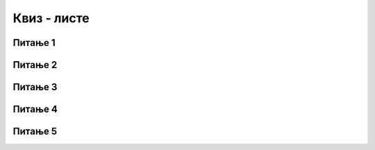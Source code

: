 
~~~~~~~~~~~~
Квиз - листе
~~~~~~~~~~~~


Питање 1
~~~~~~~~

.. mchoice:: liste_q1
    :answer_a: лептир, паук, комарац, свилена буба, пчела
    :answer_b: лептир, свилена буба, пчела
    :answer_c: паук, паук, свилена буба, пчела
    :answer_d: лептир, паук, свилена буба, пчела
    :correct: d
    :feedback_a: Не.
    :feedback_b: Не.
    :feedback_c: Не.
    :feedback_d: Тачно.

    Шта ће бити садржај ове листе
    
    .. image:: ../_images/T11/ListaInsekti.png
        :width: 250
        :align: center
        
    након извршења ове наредбе?

    .. image:: ../_images/T11/ZamenaElementa.png
        :width: 375
        :align: center

   
Питање 2
~~~~~~~~

.. mchoice:: liste_q2
    :answer_a: 0
    :answer_b: 2
    :answer_c: 4
    :answer_d: false
    :correct: a
    :feedback_a: Тачно.
    :feedback_b: Не.
    :feedback_c: Не.
    :feedback_d: Не.

    Која је вредност овог блока 
    
    .. image:: ../_images/T11/PretragaListe.png
        :width: 250
        :align: center

    ако листа изгледа овако?
    
    .. image:: ../_images/T11/ListaInsekti.png
        :width: 250
        :align: center


Питање 3
~~~~~~~~

.. mchoice:: liste_q3
    :answer_a: 4, 7
    :answer_b: 2, 7
    :answer_c: 2, 4, 7
    :answer_d: 0, 4, 7
    :correct: b
    :feedback_a: Не.
    :feedback_b: Тачно.
    :feedback_c: Не.
    :feedback_d: Не.
   
    Шта ће бити садржај ове листе
    
    .. image:: ../_images/T11/ListaBrojevi.png
        :width: 150px
        :align: center
   
    након извршења ове наредбе?

    .. image:: ../_images/T11/IzbacivanjeElementa.png
        :width: 305
        :align: center

Питање 4
~~~~~~~~

.. mchoice:: liste_q4
    :answer_a: 7
    :answer_b: 13
    :answer_c: 3
    :answer_d: 0
    :correct: b
    :feedback_a: Не.
    :feedback_b: Тачно.
    :feedback_c: Не.
    :feedback_d: Не.
   
    Која ће бити вредност променљиве "збир" након извршења ове скрипте (листа на почетку изгледа као на слици испод)?

    .. image:: ../_images/T11/Sabiranje.png
        :width: 450px
        :align: center
   
    .. image:: ../_images/T11/ListaBrojevi.png
        :width: 150px
        :align: center


Питање 5
~~~~~~~~

.. mchoice:: liste_q5
    :answer_a: 1, 2, 2, 2
    :answer_b: 1, 1, 1, 1
    :answer_c: 1, 2, 4, 8
    :answer_d: 81
    :correct: c
    :feedback_a: Не.
    :feedback_b: Не.
    :feedback_c: Тачно.
    :feedback_d: Не.

    Листа на почетку садржи само број 1. Који бројеви ће се налазити у листи после извршења ове скрипте?
    
    .. image:: ../_images/T11/DodavanjeNaKraj.png
        :width: 580
        :align: center
